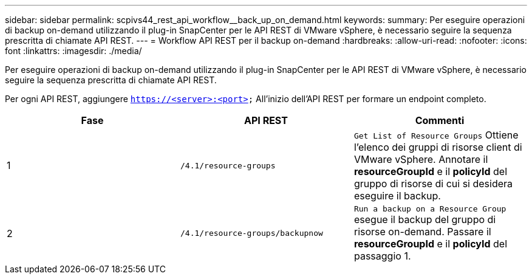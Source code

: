---
sidebar: sidebar 
permalink: scpivs44_rest_api_workflow__back_up_on_demand.html 
keywords:  
summary: Per eseguire operazioni di backup on-demand utilizzando il plug-in SnapCenter per le API REST di VMware vSphere, è necessario seguire la sequenza prescritta di chiamate API REST. 
---
= Workflow API REST per il backup on-demand
:hardbreaks:
:allow-uri-read: 
:nofooter: 
:icons: font
:linkattrs: 
:imagesdir: ./media/


[role="lead"]
Per eseguire operazioni di backup on-demand utilizzando il plug-in SnapCenter per le API REST di VMware vSphere, è necessario seguire la sequenza prescritta di chiamate API REST.

Per ogni API REST, aggiungere `https://<server>:<port>` All'inizio dell'API REST per formare un endpoint completo.

|===
| Fase | API REST | Commenti 


| 1 | `/4.1/resource-groups` | `Get List of Resource Groups` Ottiene l'elenco dei gruppi di risorse client di VMware vSphere.
Annotare il *resourceGroupId* e il *policyId* del gruppo di risorse di cui si desidera eseguire il backup. 


| 2 | `/4.1/resource-groups/backupnow` | `Run a backup on a Resource Group` esegue il backup del gruppo di risorse on-demand.
Passare il *resourceGroupId* e il *policyId* del passaggio 1. 
|===